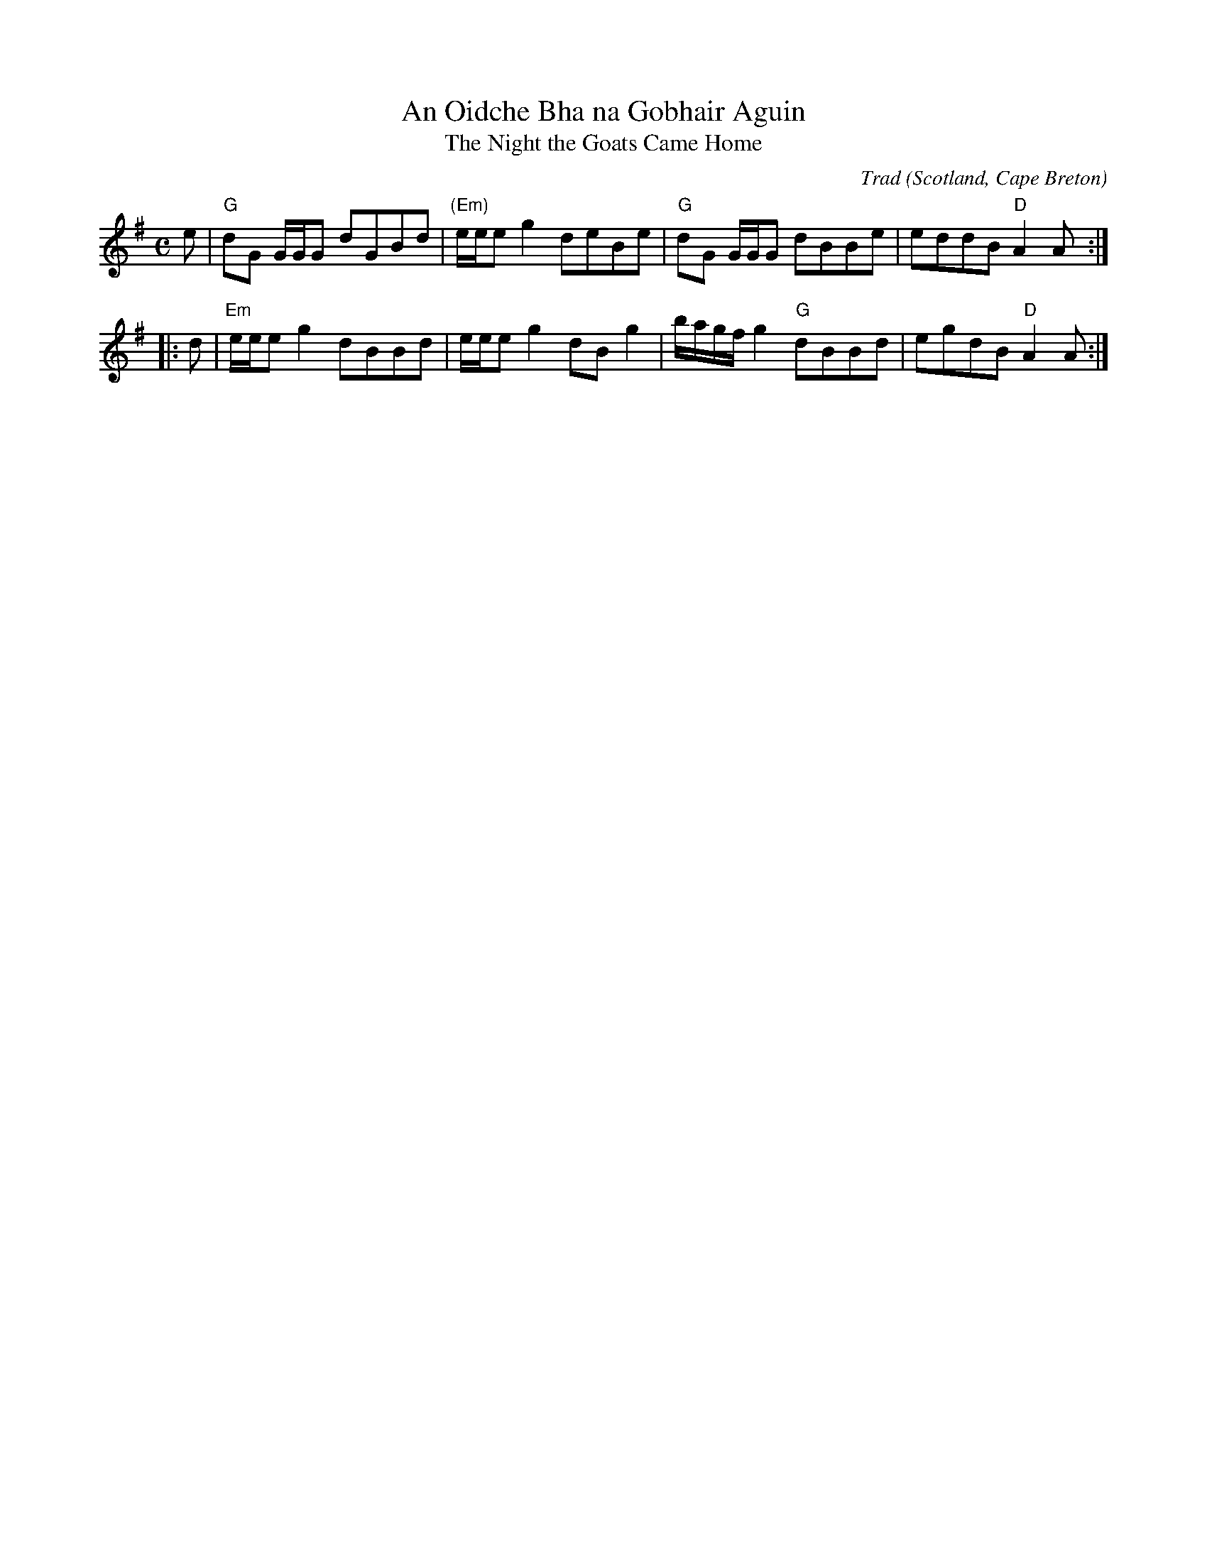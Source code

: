 X: 1
T: An Oidche Bha na Gobhair Aguin
T: The Night the Goats Came Home
C: Trad
O: Scotland, Cape Breton
M: C 
L: 1/8
R: Reel
K: G
e|"G"dG G/G/G dGBd|"(Em)"e/e/e g2 deBe|"G"dG G/G/G dBBe|eddB "D"A2A:|
|:d|"Em"e/e/e g2 dBBd|e/e/e g2 dB g2|b/a/g/f/ g2 "G"dBBd|egdB "D"A2A:|]